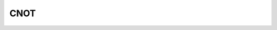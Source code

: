 CNOT
===========


.. _gate-reference:
.. doxygenclass:: xacc::quantum::CNOT
   :project: XACC
   :members:
